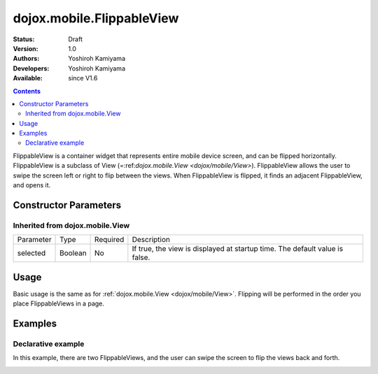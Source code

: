 .. _dojox/mobile/FlippableView:

==========================
dojox.mobile.FlippableView
==========================

:Status: Draft
:Version: 1.0
:Authors: Yoshiroh Kamiyama
:Developers: Yoshiroh Kamiyama
:Available: since V1.6

.. contents::
    :depth: 2

FlippableView is a container widget that represents entire mobile device screen, and can be flipped horizontally. FlippableView is a subclass of View (=:ref:`dojox.mobile.View <dojox/mobile/View>`). FlippableView allows the user to swipe the screen left or right to flip between the views. When FlippableView is flipped, it finds an adjacent FlippableView, and opens it.

Constructor Parameters
======================

Inherited from dojox.mobile.View
--------------------------------

+--------------+----------+---------+-----------------------------------------------------------------------------------------------------------+
|Parameter     |Type      |Required |Description                                                                                                |
+--------------+----------+---------+-----------------------------------------------------------------------------------------------------------+
|selected      |Boolean   |No       |If true, the view is displayed at startup time. The default value is false.                                |
+--------------+----------+---------+-----------------------------------------------------------------------------------------------------------+

Usage
=====

Basic usage is the same as for :ref:`dojox.mobile.View <dojox/mobile/View>`. Flipping will be performed in the order you place FlippableViews in a page.

Examples
========

Declarative example
-------------------

In this example, there are two FlippableViews, and the user can swipe the screen to flip the views back and forth.

.. html ::

  <div id="foo" data-dojo-type="dojox.mobile.FlippableView" selected="true">
    <h2 data-dojo-type="dojox.mobile.RoundRectCategory">Page flipping demo</h2>
    <div data-dojo-type="dojox.mobile.RoundRect">
      Swipe the screen left or right to flip between the views.
    </div>
  </div>

  <div id="bar" data-dojo-type="dojox.mobile.FlippableView">
    <h1 data-dojo-type="dojox.mobile.Heading">View 2</h1>
    <div data-dojo-type="dojox.mobile.RoundRect">
      View 2
    </div>
  </div>

.. image:: FlippableView-anim.gif
